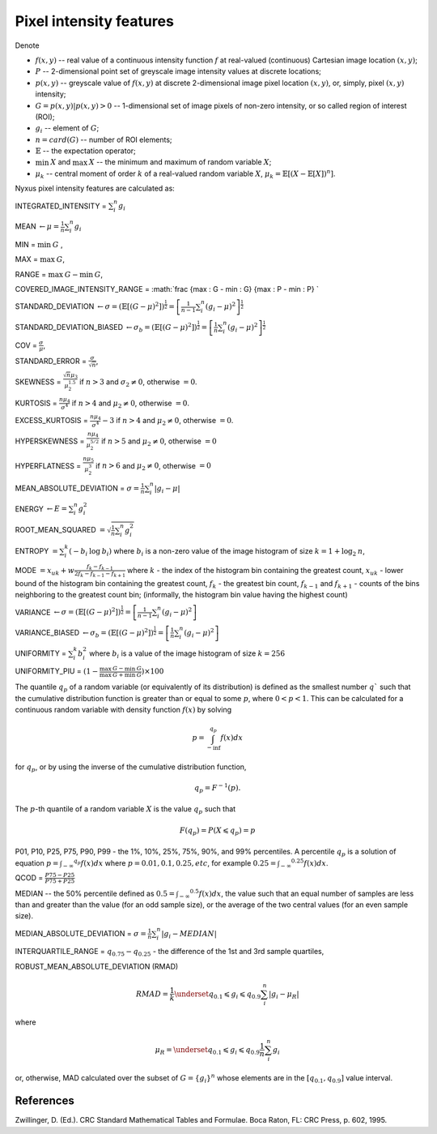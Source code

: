 Pixel intensity features
========================

Denote

- :math:`f(x,y)` -- real value of a continuous intensity function :math:`f` at real-valued (continuous) Cartesian image location :math:`(x,y)`;
- :math:`P` -- 2-dimensional point set of greyscale image intensity values at discrete locations;
- :math:`p(x,y)` -- greyscale value of :math:`f(x,y)` at discrete 2-dimensional image pixel location :math:`(x,y)`, or, simply, pixel :math:`(x,y)` intensity;
- :math:`G = {p(x,y) | p(x,y)>0}` -- 1-dimensional set of image pixels of non-zero intensity, or so called region of interest (ROI);
- :math:`g_i` -- element of :math:`G`;
- :math:`n = card(G)` -- number of ROI elements;
- :math:`\mathbb{E}` -- the expectation operator;
- :math:`\min \: X` and :math:`\max \: X` -- the minimum and maximum of random variable :math:`X`;
- :math:`\mu_k` -- central moment of order :math:`k` of a real-valued random variable :math:`X`, :math:`\mu_k = \mathbb{E}[(X − \mathbb{E}[X])^n]`.

Nyxus pixel intensity features are calculated as:

INTEGRATED_INTENSITY = :math:`\sum _i^n g_i`

MEAN :math:`\gets \mu = \frac{1}{n} \sum_i^n g_i`

MIN = :math:`\min \: G` ,

MAX = :math:`\max \: G`,

RANGE = :math:`\max \: G - \min \: G`,

COVERED_IMAGE_INTENSITY_RANGE = :math:`\frac {\max \: G - \min \: G} {\max \: P - \min \: P} `

STANDARD_DEVIATION :math:`\gets \sigma = (\mathbb{E}[(G-\mu)^2]) ^{\frac {1}{2}} = \left[ \frac{1}{n-1} \sum_i^n (g_i-\mu)^2 \right ] ^{\frac {1}{2}}`

STANDARD_DEVIATION_BIASED :math:`\gets \sigma_b = (\mathbb{E}[(G-\mu)^2]) ^{\frac {1}{2}} = \left[ \frac{1}{n} \sum_i^n (g_i-\mu)^2 \right ] ^{\frac {1}{2}}`

COV = :math:`\frac{\sigma}{\mu}`,

STANDARD_ERROR = :math:`\frac{\sigma}{\sqrt{n}}`,

SKEWNESS =  :math:`\frac {\sqrt n \mu_3}{\mu_2^{1.5}}` if :math:`n>3` and :math:`\sigma_2 \neq 0`, otherwise :math:`=0`.

KURTOSIS = :math:`\frac{n \mu_4} {\sigma^4}` if :math:`n>4` and :math:`\mu_2 \neq 0`, otherwise :math:`=0`.

EXCESS_KURTOSIS = :math:`\frac{n \mu_4} {\sigma^4} - 3` if :math:`n>4` and :math:`\mu_2 \neq 0`, otherwise :math:`=0`.

HYPERSKEWNESS = :math:`\frac{n \mu_4} {\mu_2^{5/2}}` if :math:`n>5` and :math:`\mu_2 \neq 0`, otherwise :math:`=0`

HYPERFLATNESS = :math:`\frac {n \mu_5} {\mu_2^3}` if :math:`n>6` and :math:`\mu_2 \neq 0`, otherwise :math:`=0`

MEAN_ABSOLUTE_DEVIATION = :math:`\sigma = \frac{1}{n} \sum_i^n \left| g_i-\mu \right|`

ENERGY :math:`\gets E = \sum _i^n g_i^2`

ROOT_MEAN_SQUARED :math:`= \sqrt {\frac {1} {n} \sum_i^n g_i^2 }`

ENTROPY :math:`= \sum_i^k (- b_{i} \: \log \: b_{i})` where :math:`b_i` is a non-zero value of the image histogram of size :math:`k = 1 + \log_2 \: n`,

MODE :math:`= x_{uk} + w \frac{f_k - f_{k-1}}{2 f_k - f_{k-1} - f_{k+1}}` where :math:`k` - the index of the histogram bin containing the greatest count,
:math:`x_{uk}` - lower bound of the histogram bin containing the greatest count, :math:`f_k` - the greatest bin count, :math:`f_{k-1}` and :math:`f_{k+1}` -
counts of the bins neighboring to the greatest count bin; (informally, the histogram bin value having the highest count)

VARIANCE :math:`\gets \sigma = (\mathbb{E}[(G-\mu)^2]) ^{\frac {1}{2}} = \left[ \frac{1}{n-1} \sum_i^n (g_i-\mu)^2 \right ]`

VARIANCE_BIASED :math:`\gets \sigma_b = (\mathbb{E}[(G-\mu)^2]) ^{\frac {1}{2}} = \left[ \frac{1}{n} \sum_i^n (g_i-\mu)^2 \right ]`

UNIFORMITY = :math:`\sum_i^k b_{i}^2` where :math:`b_i` is a value of the image histogram of size :math:`k = 256`

UNIFORMITY_PIU = :math:`(1 - \frac{\max \: G - \min \: G}{\max \: G + \min \: G}) \times 100`

The quantile :math:`q_p` of a random variable (or equivalently of its distribution) is
defined as the smallest number :math:`q`` such that the cumulative distribution function
is greater than or equal to some :math:`p`, where :math:`0<p<1`. This can be calculated
for a continuous random variable with density function :math:`f(x)` by solving

.. math::

    p = \int_{-\inf}^{q_p} f(x)dx

for :math:`q_p`, or by using the inverse of the cumulative distribution function,

.. math::

    q_p = F^{-1}(p).

The :math:`p`-th quantile of a random variable :math:`X` is the value :math:`q_p` such that

.. math::

    F(q_p) = P(X \leqslant q_p) = p


P01, P10, P25, P75, P90, P99 - the 1%, 10%, 25%, 75%, 90%, and 99% percentiles. A percentile :math:`q_p`
is a solution of equation :math:`p = \int _{-\infty} ^{q_p} f(x)dx` where :math:`p=0.01, 0.1, 0.25, etc`, for example
:math:`0.25 = \int _{-\infty} ^{0.25} f(x)dx`.

QCOD = :math:`\frac {P75 - P25} {P75 + P25}`

MEDIAN -- the 50% percentile defined as :math:`0.5 = \int _{-\infty} ^{0.5} f(x)dx`, the value such that an equal number
of samples are less than and greater than the value (for an odd sample size), or the average of the two central values (for an even sample size).

MEDIAN_ABSOLUTE_DEVIATION = :math:`\sigma = \frac{1}{n} \sum_i^n \left| g_i - MEDIAN \right|`

INTERQUARTILE_RANGE = :math:`q_{0.75} - q_{0.25}` - the difference of the 1st and 3rd sample quartiles,

ROBUST_MEAN_ABSOLUTE_DEVIATION (RMAD)

.. math::
    RMAD = \frac{1}{k} \underset{q_{0.1} \leqslant g_i \leqslant q_{0.9}} {\sum_i^n} |g_i - \mu_R|

where

.. math::
    \mu_R = \underset{q_{0.1} \leqslant g_i \leqslant q_{0.9}} { \frac{1}{n} \sum_i^n g_i }

or, otherwise, MAD calculated over the subset of :math:`G=\{g_i\}^n` whose elements are in the :math:`[q_{0.1},q_{0.9}]` value interval.

References
----------

Zwillinger, D. (Ed.). CRC Standard Mathematical Tables and Formulae. Boca Raton, FL: CRC Press, p. 602, 1995.
